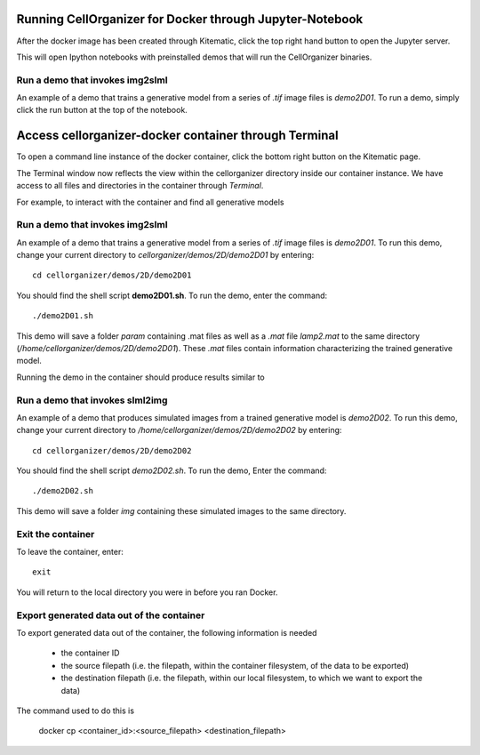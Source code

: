 Running CellOrganizer for Docker through Jupyter-Notebook
********************************
After the docker image has been created through Kitematic, click the top right hand button to open the Jupyter server. 

This will open Ipython notebooks with preinstalled demos that will run the CellOrganizer binaries.   


Run a demo that invokes img2slml
--------------------------------
An example of a demo that trains a generative model from a series of `.tif` image files is `demo2D01`. To run a demo, simply click the run button at the top of the notebook.

Access cellorganizer-docker container through Terminal
********************************
To open a command line instance of the docker container, click the bottom right button on the Kitematic page. 

The Terminal window now reflects the view within the cellorganizer directory inside our container instance. We have access to all files and directories in the container through `Terminal`.

For example, to interact with the container and find all generative models

.. raw:: html

	<script src="https://asciinema.org/a/ZhXIw9a4aI3Mzw3hH7Qpguzrp.js" id="asciicast-ZhXIw9a4aI3Mzw3hH7Qpguzrp" async></script>

Run a demo that invokes img2slml
--------------------------------
An example of a demo that trains a generative model from a series of `.tif` image files is `demo2D01`. To run this demo, change your current directory to `cellorganizer/demos/2D/demo2D01` by entering::

	cd cellorganizer/demos/2D/demo2D01

You should find the shell script **demo2D01.sh**. To run the demo, enter the command::

	./demo2D01.sh

This demo will save a folder `param` containing .mat files as well as a `.mat` file `lamp2.mat` to the same directory (`/home/cellorganizer/demos/2D/demo2D01`). These `.mat` files contain information characterizing the trained generative model.

Running the demo in the container should produce results similar to

.. raw:: html

	<script src="https://asciinema.org/a/194145.js" id="asciicast-194145" async></script>

Run a demo that invokes slml2img
--------------------------------
An example of a demo that produces simulated images from a trained generative model is `demo2D02`. To run this demo, change your current directory to `/home/cellorganizer/demos/2D/demo2D02` by entering::

	cd cellorganizer/demos/2D/demo2D02

You should find the shell script `demo2D02.sh`. To run the demo, Enter the command::

	./demo2D02.sh

This demo will save a folder `img` containing these simulated images to the same directory.

Exit the container
------------------
To leave the container, enter::

	 exit

You will return to the local directory you were in before you ran Docker.

Export generated data out of the container
------------------------------------------
To export generated data out of the container, the following information is needed

	* the container ID
	* the source filepath (i.e. the filepath, within the container filesystem, of the data to be exported)
	* the destination filepath (i.e. the filepath, within our local filesystem, to which we want to export the data)

The command used to do this is

	docker cp <container_id>:<source_filepath> <destination_filepath>
